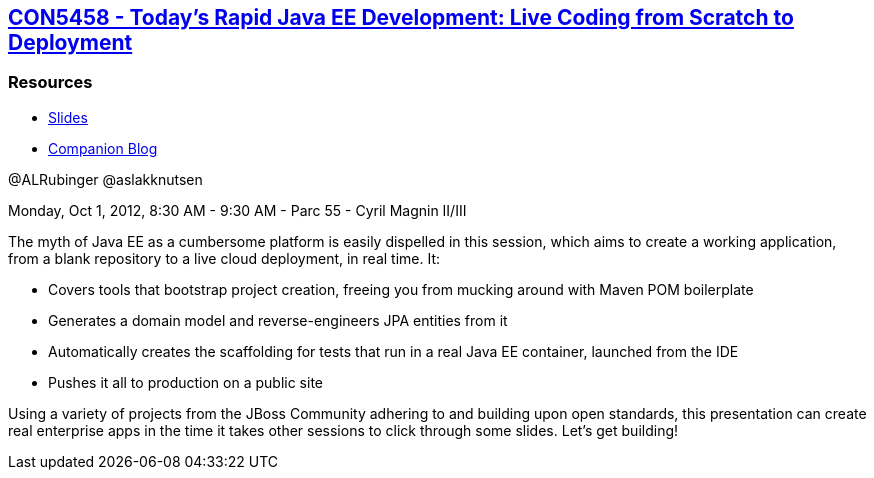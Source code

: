 == https://oracleus.activeevents.com/connect/sessionDetail.ww?SESSION_ID=5458[CON5458 - Today’s Rapid Java EE Development: Live Coding from Scratch to Deployment]

=== Resources

* http://www.rvl.io/alrubinger/javaone-2012-con5458[Slides]
* http://exitcondition.alrubinger.com/2012/10/01/con5458/[Companion Blog]

@ALRubinger
@aslakknutsen

Monday, Oct 1, 2012, 8:30 AM - 9:30 AM - Parc 55 - Cyril Magnin II/III

The myth of Java EE as a cumbersome platform is easily dispelled in this session, which aims to create a working application, from a blank repository to a live cloud deployment, in real time. It:

* Covers tools that bootstrap project creation, freeing you from mucking around with Maven POM boilerplate
* Generates a domain model and reverse-engineers JPA entities from it
* Automatically creates the scaffolding for tests that run in a real Java EE container, launched from the IDE
* Pushes it all to production on a public site

Using a variety of projects from the JBoss Community adhering to and building upon open standards, this presentation can create real enterprise apps in the time it takes other sessions to click through some slides. Let’s get building!


